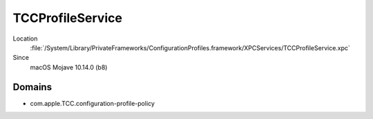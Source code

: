 TCCProfileService
=================

Location
    :file:`/System/Library/PrivateFrameworks/ConfigurationProfiles.framework/XPCServices/TCCProfileService.xpc`
Since
    macOS Mojave 10.14.0 (b8)

Domains
-------

- com.apple.TCC.configuration-profile-policy


